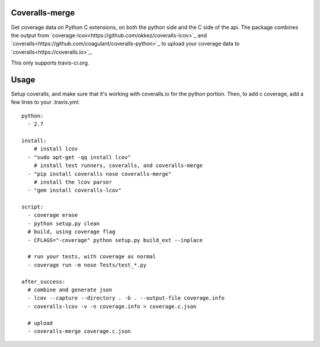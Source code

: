 Coveralls-merge
---------------

Get coverage data on Python C extensions, on both the python side and
the C side of the api.  The package combines the output from 
`coverage-lcov<https://github.com/okkez/coveralls-lcov>`_
and 
`coveralls<https://github.com/coagulant/coveralls-python>`_ to upload 
your coverage data to `coveralls<https://coveralls.io>`_. 

This only supports travis-ci.org.

Usage
-----

Setup coveralls, and make sure that it's working with coveralls.io for the python portion. Then, to add c coverage, add a few lines to your .travis.yml::

    python:
      - 2.7

    install:
        # install lcov
      - "sudo apt-get -qq install lcov"
        # install test runners, coveralls, and coveralls-merge
      - "pip install coveralls nose coveralls-merge"
        # install the lcov parser
      - "gem install coveralls-lcov"

    script:
      - coverage erase
      - python setup.py clean
      # build, using coverage flag
      - CFLAGS="-coverage" python setup.py build_ext --inplace

      # run your tests, with coverage as normal
      - coverage run -m nose Tests/test_*.py

    after_success:
      # combine and generate json
      - lcov --capture --directory . -b . --output-file coverage.info
      - coveralls-lcov -v -n coverage.info > coverage.c.json

      # upload
      - coveralls-merge coverage.c.json
    


